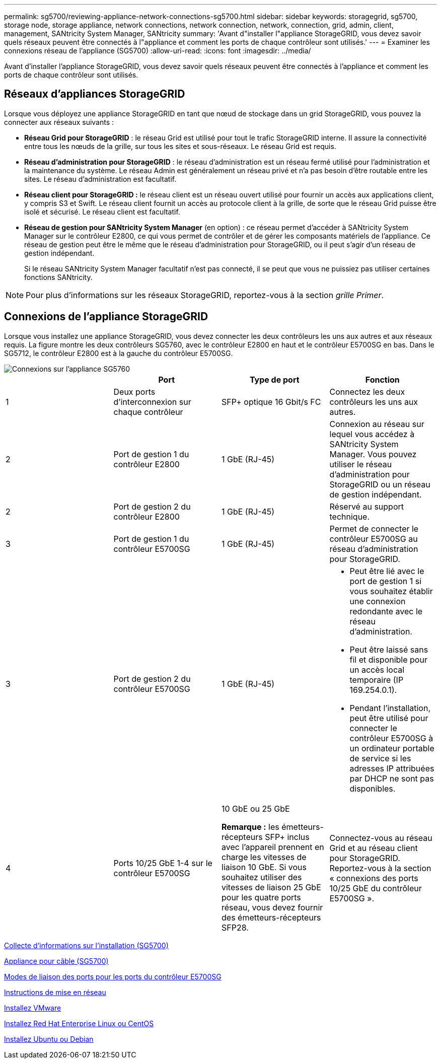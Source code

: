 ---
permalink: sg5700/reviewing-appliance-network-connections-sg5700.html 
sidebar: sidebar 
keywords: storagegrid, sg5700, storage node, storage appliance, network connections, network connection, network, connection, grid, admin, client, management, SANtricity System Manager, SANtricity 
summary: 'Avant d"installer l"appliance StorageGRID, vous devez savoir quels réseaux peuvent être connectés à l"appliance et comment les ports de chaque contrôleur sont utilisés.' 
---
= Examiner les connexions réseau de l'appliance (SG5700)
:allow-uri-read: 
:icons: font
:imagesdir: ../media/


[role="lead"]
Avant d'installer l'appliance StorageGRID, vous devez savoir quels réseaux peuvent être connectés à l'appliance et comment les ports de chaque contrôleur sont utilisés.



== Réseaux d'appliances StorageGRID

Lorsque vous déployez une appliance StorageGRID en tant que nœud de stockage dans un grid StorageGRID, vous pouvez la connecter aux réseaux suivants :

* *Réseau Grid pour StorageGRID* : le réseau Grid est utilisé pour tout le trafic StorageGRID interne. Il assure la connectivité entre tous les nœuds de la grille, sur tous les sites et sous-réseaux. Le réseau Grid est requis.
* *Réseau d'administration pour StorageGRID* : le réseau d'administration est un réseau fermé utilisé pour l'administration et la maintenance du système. Le réseau Admin est généralement un réseau privé et n'a pas besoin d'être routable entre les sites. Le réseau d'administration est facultatif.
* *Réseau client pour StorageGRID :* le réseau client est un réseau ouvert utilisé pour fournir un accès aux applications client, y compris S3 et Swift. Le réseau client fournit un accès au protocole client à la grille, de sorte que le réseau Grid puisse être isolé et sécurisé. Le réseau client est facultatif.
* *Réseau de gestion pour SANtricity System Manager* (en option) : ce réseau permet d'accéder à SANtricity System Manager sur le contrôleur E2800, ce qui vous permet de contrôler et de gérer les composants matériels de l'appliance. Ce réseau de gestion peut être le même que le réseau d'administration pour StorageGRID, ou il peut s'agir d'un réseau de gestion indépendant.
+
Si le réseau SANtricity System Manager facultatif n'est pas connecté, il se peut que vous ne puissiez pas utiliser certaines fonctions SANtricity.




NOTE: Pour plus d'informations sur les réseaux StorageGRID, reportez-vous à la section _grille Primer_.



== Connexions de l'appliance StorageGRID

Lorsque vous installez une appliance StorageGRID, vous devez connecter les deux contrôleurs les uns aux autres et aux réseaux requis. La figure montre les deux contrôleurs SG5760, avec le contrôleur E2800 en haut et le contrôleur E5700SG en bas. Dans le SG5712, le contrôleur E2800 est à la gauche du contrôleur E5700SG.

image::../media/sg5760_connections.gif[Connexions sur l'appliance SG5760]

|===
|  | Port | Type de port | Fonction 


 a| 
1
 a| 
Deux ports d'interconnexion sur chaque contrôleur
 a| 
SFP+ optique 16 Gbit/s FC
 a| 
Connectez les deux contrôleurs les uns aux autres.



 a| 
2
 a| 
Port de gestion 1 du contrôleur E2800
 a| 
1 GbE (RJ-45)
 a| 
Connexion au réseau sur lequel vous accédez à SANtricity System Manager. Vous pouvez utiliser le réseau d'administration pour StorageGRID ou un réseau de gestion indépendant.



 a| 
2
 a| 
Port de gestion 2 du contrôleur E2800
 a| 
1 GbE (RJ-45)
 a| 
Réservé au support technique.



 a| 
3
 a| 
Port de gestion 1 du contrôleur E5700SG
 a| 
1 GbE (RJ-45)
 a| 
Permet de connecter le contrôleur E5700SG au réseau d'administration pour StorageGRID.



 a| 
3
 a| 
Port de gestion 2 du contrôleur E5700SG
 a| 
1 GbE (RJ-45)
 a| 
* Peut être lié avec le port de gestion 1 si vous souhaitez établir une connexion redondante avec le réseau d'administration.
* Peut être laissé sans fil et disponible pour un accès local temporaire (IP 169.254.0.1).
* Pendant l'installation, peut être utilisé pour connecter le contrôleur E5700SG à un ordinateur portable de service si les adresses IP attribuées par DHCP ne sont pas disponibles.




 a| 
4
 a| 
Ports 10/25 GbE 1-4 sur le contrôleur E5700SG
 a| 
10 GbE ou 25 GbE

*Remarque :* les émetteurs-récepteurs SFP+ inclus avec l'appareil prennent en charge les vitesses de liaison 10 GbE. Si vous souhaitez utiliser des vitesses de liaison 25 GbE pour les quatre ports réseau, vous devez fournir des émetteurs-récepteurs SFP28.
 a| 
Connectez-vous au réseau Grid et au réseau client pour StorageGRID. Reportez-vous à la section « connexions des ports 10/25 GbE du contrôleur E5700SG ».

|===
xref:gathering-installation-information-sg5700.adoc[Collecte d'informations sur l'installation (SG5700)]

xref:cabling-appliance-sg5700.adoc[Appliance pour câble (SG5700)]

xref:port-bond-modes-for-e5700sg-controller-ports.adoc[Modes de liaison des ports pour les ports du contrôleur E5700SG]

xref:../network/index.adoc[Instructions de mise en réseau]

xref:../vmware/index.adoc[Installez VMware]

xref:../rhel/index.adoc[Installez Red Hat Enterprise Linux ou CentOS]

xref:../ubuntu/index.adoc[Installez Ubuntu ou Debian]
